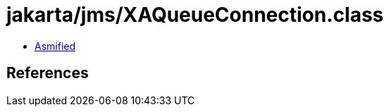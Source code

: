 = jakarta/jms/XAQueueConnection.class

 - link:XAQueueConnection-asmified.java[Asmified]

== References

